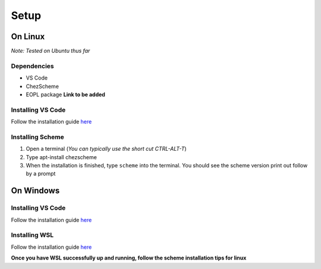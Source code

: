 Setup
=====

On Linux
--------
*Note: Tested on Ubuntu thus far*

Dependencies
^^^^^^^^^^^^

- VS Code
- ChezScheme
- EOPL package **Link to be added**

Installing VS Code
^^^^^^^^^^^^^^^^^^
Follow the installation guide `here <https://code.visualstudio.com/docs/setup/linux>`_

Installing Scheme
^^^^^^^^^^^^^^^^^
1. Open a terminal (*You can typically use the short cut CTRL-ALT-T*)
2. Type apt-install chezscheme
3. When the installation is finished, type ``scheme`` into the terminal. You should see the scheme version print out follow by a prompt



On Windows
----------

Installing VS Code
^^^^^^^^^^^^^^^^^^
Follow the installation guide `here <https://code.visualstudio.com/docs/setup/windows>`_

Installing WSL
^^^^^^^^^^^^^^
Follow the installation guide `here <https://learn.microsoft.com/en-us/windows/wsl/install>`_

**Once you have WSL successfully up and running, follow the scheme installation tips for linux**

